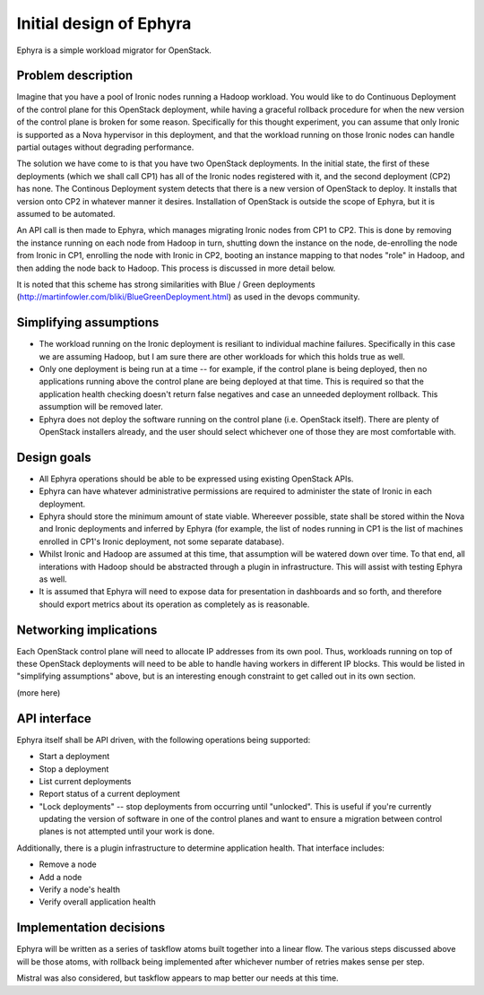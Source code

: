..
 This work is licensed under a Creative Commons Attribution 3.0 Unported
 License.

 http://creativecommons.org/licenses/by/3.0/legalcode

========================
Initial design of Ephyra
========================

Ephyra is a simple workload migrator for OpenStack.

Problem description
===================

Imagine that you have a pool of Ironic nodes running a Hadoop workload. You would like to do Continuous Deployment of the control plane for this OpenStack deployment, while having a graceful rollback procedure for when the new version of the control plane is broken for some reason. Specifically for this thought experiment, you can assume that only Ironic is supported as a Nova hypervisor in this deployment, and that the workload running on those Ironic nodes can handle partial outages without degrading performance.

The solution we have come to is that you have two OpenStack deployments. In the initial state, the first of these deployments (which we shall call CP1) has all of the Ironic nodes registered with it, and the second deployment (CP2) has none. The Continous Deployment system detects that there is a new version of OpenStack to deploy. It installs that version onto CP2 in whatever manner it desires. Installation of OpenStack is outside the scope of Ephyra, but it is assumed to be automated.

An API call is then made to Ephyra, which manages migrating Ironic nodes from CP1 to CP2. This is done by removing the instance running on each node from Hadoop in turn, shutting down the instance on the node, de-enrolling the node from Ironic in CP1, enrolling the node with Ironic in CP2, booting an instance mapping to that nodes "role" in Hadoop, and then adding the node back to Hadoop. This process is discussed in more detail below.

It is noted that this scheme has strong similarities with Blue / Green deployments (http://martinfowler.com/bliki/BlueGreenDeployment.html) as used in the devops community.

Simplifying assumptions
=======================

* The workload running on the Ironic deployment is resiliant to individual machine failures. Specifically in this case we are assuming Hadoop, but I am sure there are other workloads for which this holds true as well.
* Only one deployment is being run at a time -- for example, if the control plane is being deployed, then no applications running above the control plane are being deployed at that time. This is required so that the application health checking doesn't return false negatives and case an unneeded deployment rollback. This assumption will be removed later.
* Ephyra does not deploy the software running on the control plane (i.e. OpenStack itself). There are plenty of OpenStack installers already, and the user should select whichever one of those they are most comfortable with.

Design goals
============

* All Ephyra operations should be able to be expressed using existing OpenStack APIs.
* Ephyra can have whatever administrative permissions are required to administer the state of Ironic in each deployment.
* Ephyra should store the minimum amount of state viable. Whereever possible, state shall be stored within the Nova and Ironic deployments and inferred by Ephyra (for example, the list of nodes running in CP1 is the list of machines enrolled in CP1's Ironic deployment, not some separate database).
* Whilst Ironic and Hadoop are assumed at this time, that assumption will be watered down over time. To that end, all interations with Hadoop should be abstracted through a plugin in infrastructure. This will assist with testing Ephyra as well.
* It is assumed that Ephyra will need to expose data for presentation in dashboards and so forth, and therefore should export metrics about its operation as completely as is reasonable.

Networking implications
=======================

Each OpenStack control plane will need to allocate IP addresses from its own pool. Thus, workloads running on top of these OpenStack deployments will need to be able to handle having workers in different IP blocks. This would be listed in "simplifying assumptions" above, but is an interesting enough constraint to get called out in its own section.

(more here)

API interface
=============

Ephyra itself shall be API driven, with the following operations being supported:

* Start a deployment
* Stop a deployment
* List current deployments
* Report status of a current deployment
* "Lock deployments" -- stop deployments from occurring until "unlocked". This is useful if you're currently updating the version of software in one of the control planes and want to ensure a migration between control planes is not attempted until your work is done.

Additionally, there is a plugin infrastructure to determine application health. That interface includes:

* Remove a node
* Add a node
* Verify a node's health
* Verify overall application health

Implementation decisions
========================

Ephyra will be written as a series of taskflow atoms built together into a linear flow. The various steps discussed above will be those atoms, with rollback being implemented after whichever number of retries makes sense per step.

Mistral was also considered, but taskflow appears to map better our needs at this time.
